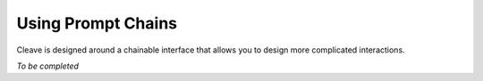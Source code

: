 ===================
Using Prompt Chains
===================

Cleave is designed around a chainable interface that allows you to design more complicated interactions.

*To be completed*